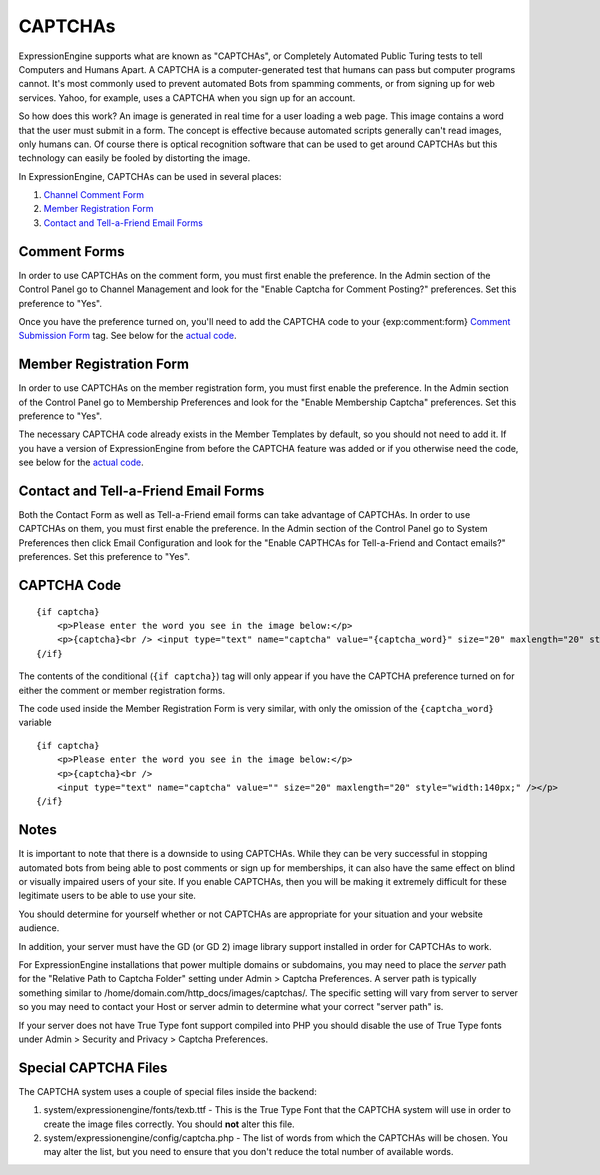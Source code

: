 CAPTCHAs
========

ExpressionEngine supports what are known as "CAPTCHAs", or Completely
Automated Public Turing tests to tell Computers and Humans Apart. A
CAPTCHA is a computer-generated test that humans can pass but computer
programs cannot. It's most commonly used to prevent automated Bots from
spamming comments, or from signing up for web services. Yahoo, for
example, uses a CAPTCHA when you sign up for an account.

So how does this work? An image is generated in real time for a user
loading a web page. This image contains a word that the user must submit
in a form. The concept is effective because automated scripts generally
can't read images, only humans can. Of course there is optical
recognition software that can be used to get around CAPTCHAs but this
technology can easily be fooled by distorting the image.

In ExpressionEngine, CAPTCHAs can be used in several places:

#. `Channel Comment Form <#comment_form>`_
#. `Member Registration Form <#member_registration_form>`_
#. `Contact and Tell-a-Friend Email Forms <#email_forms>`_

Comment Forms
-------------

In order to use CAPTCHAs on the comment form, you must first enable the
preference. In the Admin section of the Control Panel go to Channel
Management and look for the "Enable Captcha for Comment Posting?"
preferences. Set this preference to "Yes".

Once you have the preference turned on, you'll need to add the CAPTCHA
code to your {exp:comment:form} `Comment Submission
Form <../modules/comment/form.html>`_ tag. See below for the `actual
code <#thecode>`_.

Member Registration Form
------------------------

In order to use CAPTCHAs on the member registration form, you must first
enable the preference. In the Admin section of the Control Panel go to
Membership Preferences and look for the "Enable Membership Captcha"
preferences. Set this preference to "Yes".

The necessary CAPTCHA code already exists in the Member Templates by
default, so you should not need to add it. If you have a version of
ExpressionEngine from before the CAPTCHA feature was added or if you
otherwise need the code, see below for the `actual code <#thecode>`_.

Contact and Tell-a-Friend Email Forms
-------------------------------------

Both the Contact Form as well as Tell-a-Friend email forms can take
advantage of CAPTCHAs. In order to use CAPTCHAs on them, you must first
enable the preference. In the Admin section of the Control Panel go to
System Preferences then click Email Configuration and look for the
"Enable CAPTHCAs for Tell-a-Friend and Contact emails?" preferences. Set
this preference to "Yes".

CAPTCHA Code
------------

::

    {if captcha}  
        <p>Please enter the word you see in the image below:</p>  
        <p>{captcha}<br /> <input type="text" name="captcha" value="{captcha_word}" size="20" maxlength="20" style="width:140px;" /></p>    
    {/if}


The contents of the conditional (``{if captcha}``) tag will only appear if
you have the CAPTCHA preference turned on for either the comment or
member registration forms.

The code used inside the Member Registration Form is very similar, with
only the omission of the ``{captcha_word}`` variable

::

    {if captcha}
        <p>Please enter the word you see in the image below:</p>  
        <p>{captcha}<br /> 
        <input type="text" name="captcha" value="" size="20" maxlength="20" style="width:140px;" /></p>  
    {/if}


Notes
-----

It is important to note that there is a downside to using CAPTCHAs.
While they can be very successful in stopping automated bots from being
able to post comments or sign up for memberships, it can also have the
same effect on blind or visually impaired users of your site. If you
enable CAPTCHAs, then you will be making it extremely difficult for
these legitimate users to be able to use your site.

You should determine for yourself whether or not CAPTCHAs are
appropriate for your situation and your website audience.

In addition, your server must have the GD (or GD 2) image library
support installed in order for CAPTCHAs to work.

For ExpressionEngine installations that power multiple domains or
subdomains, you may need to place the *server* path for the "Relative
Path to Captcha Folder" setting under Admin > Captcha Preferences. A
server path is typically something similar to
/home/domain.com/http\_docs/images/captchas/. The specific setting will
vary from server to server so you may need to contact your Host or
server admin to determine what your correct "server path" is.

If your server does not have True Type font support compiled into PHP
you should disable the use of True Type fonts under Admin > Security and
Privacy > Captcha Preferences.

Special CAPTCHA Files
---------------------

The CAPTCHA system uses a couple of special files inside the backend:

#. system/expressionengine/fonts/texb.ttf - This is the True Type Font
   that the CAPTCHA system will use in order to create the image files
   correctly. You should **not** alter this file.
#. system/expressionengine/config/captcha.php - The list of words from
   which the CAPTCHAs will be chosen. You may alter the list, but you
   need to ensure that you don't reduce the total number of available
   words.

